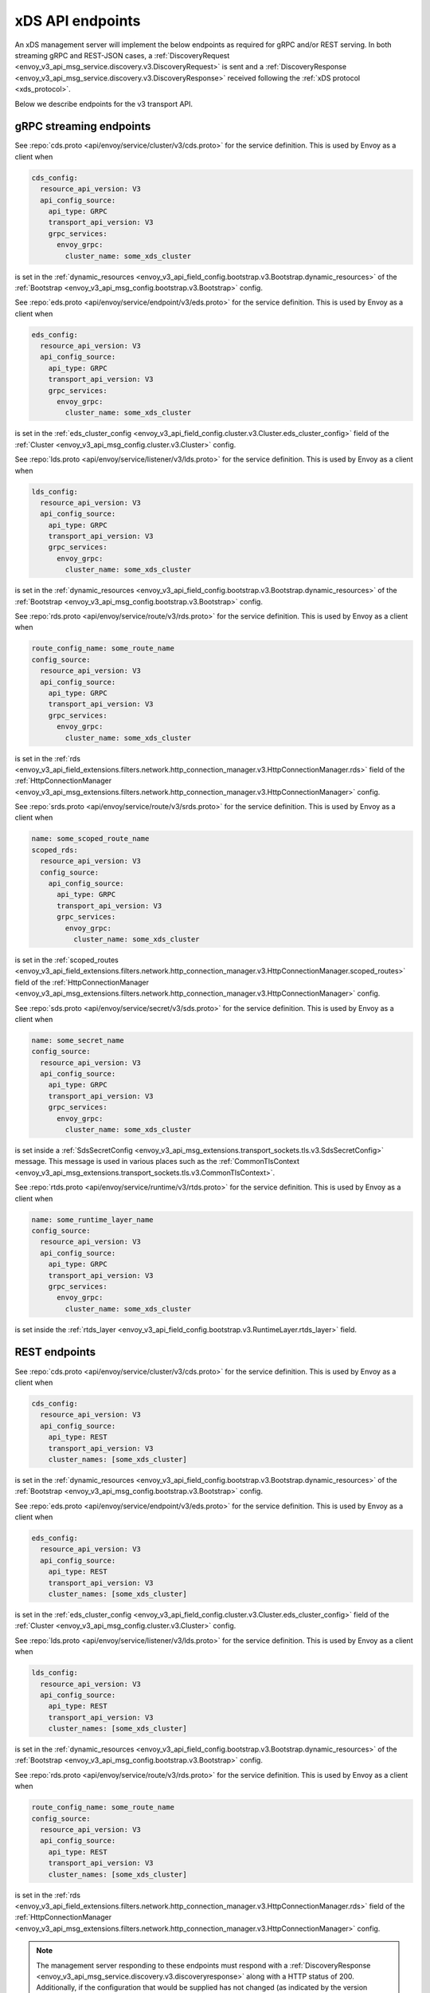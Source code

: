 .. _config_overview_management_server:

xDS API endpoints
-----------------

An xDS management server will implement the below endpoints as required for
gRPC and/or REST serving. In both streaming gRPC and
REST-JSON cases, a :ref:`DiscoveryRequest <envoy_v3_api_msg_service.discovery.v3.DiscoveryRequest>` is sent and a
:ref:`DiscoveryResponse <envoy_v3_api_msg_service.discovery.v3.DiscoveryResponse>` received following the
:ref:`xDS protocol <xds_protocol>`.

Below we describe endpoints for the v3 transport API.

.. _v3_grpc_streaming_endpoints:

gRPC streaming endpoints
^^^^^^^^^^^^^^^^^^^^^^^^

.. http:post:: /envoy.service.cluster.v3.ClusterDiscoveryService/StreamClusters

See :repo:`cds.proto <api/envoy/service/cluster/v3/cds.proto>` for the service definition. This is used by Envoy
as a client when

.. code-block:: yaml

    cds_config:
      resource_api_version: V3
      api_config_source:
        api_type: GRPC
        transport_api_version: V3
        grpc_services:
          envoy_grpc:
            cluster_name: some_xds_cluster

is set in the :ref:`dynamic_resources
<envoy_v3_api_field_config.bootstrap.v3.Bootstrap.dynamic_resources>` of the :ref:`Bootstrap
<envoy_v3_api_msg_config.bootstrap.v3.Bootstrap>` config.

.. http:post:: /envoy.service.endpoint.v3.EndpointDiscoveryService/StreamEndpoints

See :repo:`eds.proto
<api/envoy/service/endpoint/v3/eds.proto>`
for the service definition. This is used by Envoy as a client when

.. code-block:: yaml

    eds_config:
      resource_api_version: V3
      api_config_source:
        api_type: GRPC
        transport_api_version: V3
        grpc_services:
          envoy_grpc:
            cluster_name: some_xds_cluster

is set in the :ref:`eds_cluster_config
<envoy_v3_api_field_config.cluster.v3.Cluster.eds_cluster_config>` field of the :ref:`Cluster
<envoy_v3_api_msg_config.cluster.v3.Cluster>` config.

.. http:post:: /envoy.service.listener.v3.ListenerDiscoveryService/StreamListeners

See :repo:`lds.proto
<api/envoy/service/listener/v3/lds.proto>`
for the service definition. This is used by Envoy as a client when

.. code-block:: yaml

    lds_config:
      resource_api_version: V3
      api_config_source:
        api_type: GRPC
        transport_api_version: V3
        grpc_services:
          envoy_grpc:
            cluster_name: some_xds_cluster

is set in the :ref:`dynamic_resources
<envoy_v3_api_field_config.bootstrap.v3.Bootstrap.dynamic_resources>` of the :ref:`Bootstrap
<envoy_v3_api_msg_config.bootstrap.v3.Bootstrap>` config.

.. http:post:: /envoy.service.route.v3.RouteDiscoveryService/StreamRoutes

See :repo:`rds.proto
<api/envoy/service/route/v3/rds.proto>`
for the service definition. This is used by Envoy as a client when

.. code-block:: yaml

    route_config_name: some_route_name
    config_source:
      resource_api_version: V3
      api_config_source:
        api_type: GRPC
        transport_api_version: V3
        grpc_services:
          envoy_grpc:
            cluster_name: some_xds_cluster

is set in the :ref:`rds
<envoy_v3_api_field_extensions.filters.network.http_connection_manager.v3.HttpConnectionManager.rds>` field
of the :ref:`HttpConnectionManager
<envoy_v3_api_msg_extensions.filters.network.http_connection_manager.v3.HttpConnectionManager>` config.

.. http:post:: /envoy.service.route.v3.ScopedRoutesDiscoveryService/StreamScopedRoutes

See :repo:`srds.proto
<api/envoy/service/route/v3/srds.proto>`
for the service definition. This is used by Envoy as a client when

.. code-block:: yaml

    name: some_scoped_route_name
    scoped_rds:
      resource_api_version: V3
      config_source:
        api_config_source:
          api_type: GRPC
          transport_api_version: V3
          grpc_services:
            envoy_grpc:
              cluster_name: some_xds_cluster

is set in the :ref:`scoped_routes
<envoy_v3_api_field_extensions.filters.network.http_connection_manager.v3.HttpConnectionManager.scoped_routes>`
field of the :ref:`HttpConnectionManager
<envoy_v3_api_msg_extensions.filters.network.http_connection_manager.v3.HttpConnectionManager>` config.

.. http:post:: /envoy.service.secret.v3.SecretDiscoveryService/StreamSecrets

See :repo:`sds.proto
<api/envoy/service/secret/v3/sds.proto>`
for the service definition. This is used by Envoy as a client when

.. code-block:: yaml

    name: some_secret_name
    config_source:
      resource_api_version: V3
      api_config_source:
        api_type: GRPC
        transport_api_version: V3
        grpc_services:
          envoy_grpc:
            cluster_name: some_xds_cluster

is set inside a :ref:`SdsSecretConfig <envoy_v3_api_msg_extensions.transport_sockets.tls.v3.SdsSecretConfig>` message. This message
is used in various places such as the :ref:`CommonTlsContext <envoy_v3_api_msg_extensions.transport_sockets.tls.v3.CommonTlsContext>`.

.. http:post:: /envoy.service.runtime.v3.RuntimeDiscoveryService/StreamRuntime

See :repo:`rtds.proto
<api/envoy/service/runtime/v3/rtds.proto>`
for the service definition. This is used by Envoy as a client when

.. code-block:: yaml

    name: some_runtime_layer_name
    config_source:
      resource_api_version: V3
      api_config_source:
        api_type: GRPC
        transport_api_version: V3
        grpc_services:
          envoy_grpc:
            cluster_name: some_xds_cluster

is set inside the :ref:`rtds_layer <envoy_v3_api_field_config.bootstrap.v3.RuntimeLayer.rtds_layer>`
field.

REST endpoints
^^^^^^^^^^^^^^

.. http:post:: /v3/discovery:clusters

See :repo:`cds.proto
<api/envoy/service/cluster/v3/cds.proto>`
for the service definition. This is used by Envoy as a client when

.. code-block:: yaml

    cds_config:
      resource_api_version: V3
      api_config_source:
        api_type: REST
        transport_api_version: V3
        cluster_names: [some_xds_cluster]

is set in the :ref:`dynamic_resources
<envoy_v3_api_field_config.bootstrap.v3.Bootstrap.dynamic_resources>` of the :ref:`Bootstrap
<envoy_v3_api_msg_config.bootstrap.v3.Bootstrap>` config.

.. http:post:: /v3/discovery:endpoints

See :repo:`eds.proto
<api/envoy/service/endpoint/v3/eds.proto>`
for the service definition. This is used by Envoy as a client when

.. code-block:: yaml

    eds_config:
      resource_api_version: V3
      api_config_source:
        api_type: REST
        transport_api_version: V3
        cluster_names: [some_xds_cluster]

is set in the :ref:`eds_cluster_config
<envoy_v3_api_field_config.cluster.v3.Cluster.eds_cluster_config>` field of the :ref:`Cluster
<envoy_v3_api_msg_config.cluster.v3.Cluster>` config.

.. http:post:: /v3/discovery:listeners

See :repo:`lds.proto
<api/envoy/service/listener/v3/lds.proto>`
for the service definition. This is used by Envoy as a client when

.. code-block:: yaml

    lds_config:
      resource_api_version: V3
      api_config_source:
        api_type: REST
        transport_api_version: V3
        cluster_names: [some_xds_cluster]

is set in the :ref:`dynamic_resources
<envoy_v3_api_field_config.bootstrap.v3.Bootstrap.dynamic_resources>` of the :ref:`Bootstrap
<envoy_v3_api_msg_config.bootstrap.v3.Bootstrap>` config.

.. http:post:: /v3/discovery:routes

See :repo:`rds.proto
<api/envoy/service/route/v3/rds.proto>`
for the service definition. This is used by Envoy as a client when

.. code-block:: yaml

    route_config_name: some_route_name
    config_source:
      resource_api_version: V3
      api_config_source:
        api_type: REST
        transport_api_version: V3
        cluster_names: [some_xds_cluster]

is set in the :ref:`rds
<envoy_v3_api_field_extensions.filters.network.http_connection_manager.v3.HttpConnectionManager.rds>` field of the :ref:`HttpConnectionManager
<envoy_v3_api_msg_extensions.filters.network.http_connection_manager.v3.HttpConnectionManager>` config.

.. note::

    The management server responding to these endpoints must respond with a :ref:`DiscoveryResponse <envoy_v3_api_msg_service.discovery.v3.discoveryresponse>`
    along with a HTTP status of 200. Additionally, if the configuration that would be supplied has not changed (as indicated by the version
    supplied by the Envoy client) then the management server can respond with an empty body and a HTTP status of 304.

.. _config_overview_ads:

Aggregated Discovery Service
^^^^^^^^^^^^^^^^^^^^^^^^^^^^

While Envoy fundamentally employs an eventual consistency model, ADS provides an
opportunity to sequence API update pushes and ensure affinity of a single
management server for an Envoy node for API updates. ADS allows one or more APIs
and their resources to be delivered on a single, bidirectional gRPC stream by
the management server. Without this, some APIs such as RDS and EDS may require
the management of multiple streams and connections to distinct management
servers.

ADS will allow for hitless updates of configuration by appropriate sequencing.
For example, suppose *foo.com* was mapped to cluster *X*. We wish to change the
mapping in the route table to point *foo.com* at cluster *Y*. In order to do
this, a CDS/EDS update must first be delivered containing both clusters *X* and
*Y*.

Without ADS, the CDS/EDS/RDS streams may point at distinct management servers,
or when on the same management server at distinct gRPC streams/connections that
require coordination. The EDS resource requests may be split across two distinct
streams, one for *X* and one for *Y*. ADS allows these to be coalesced to a
single stream to a single management server, avoiding the need for distributed
synchronization to correctly sequence the update. With ADS, the management
server would deliver the CDS, EDS and then RDS updates on a single stream.

ADS is only available for gRPC streaming (not REST) and is described more fully
in :ref:`xDS <xds_protocol_ads>`
document. The gRPC endpoint is:

.. http:post:: /envoy.service.discovery.v3.AggregatedDiscoveryService/StreamAggregatedResources

See :repo:`discovery.proto
<api/envoy/service/discovery/v3/discovery.proto>`
for the service definition. This is used by Envoy as a client when

.. code-block:: yaml

    ads_config:
      api_type: GRPC
      transport_api_version: V3
      grpc_services:
        envoy_grpc:
          cluster_name: some_ads_cluster

is set in the :ref:`dynamic_resources
<envoy_v3_api_field_config.bootstrap.v3.Bootstrap.dynamic_resources>` of the :ref:`Bootstrap
<envoy_v3_api_msg_config.bootstrap.v3.Bootstrap>` config.

When this is set, any of the configuration sources :ref:`above <v3_grpc_streaming_endpoints>` can
be set to use the ADS channel. For example, a LDS config could be changed from

.. code-block:: yaml

    lds_config:
      resource_api_version: V3
      api_config_source:
        api_type: REST
        transport_api_version: V3
        cluster_names: [some_xds_cluster]

to

.. code-block:: yaml

    lds_config: {ads: {}}

with the effect that the LDS stream will be directed to *some_ads_cluster* over
the shared ADS channel.

.. _config_overview_delta:

Delta endpoints
^^^^^^^^^^^^^^^

The REST, filesystem, and original gRPC xDS implementations all deliver "state of the world" updates:
every CDS update must contain every cluster, with the absence of a cluster from an update implying
that the cluster is gone. For Envoy deployments with huge amounts of resources and even a trickle of
churn, these state-of-the-world updates can be cumbersome.

As of 1.12.0, Envoy supports a "delta" variant of xDS (including ADS), where updates only contain
resources added/changed/removed. Delta xDS is a gRPC (only) protocol. Delta uses different
request/response protos than SotW (DeltaDiscovery{Request,Response}); see
:repo:`discovery.proto <api/envoy/service/discovery/v3/discovery.proto>`. Conceptually, delta should be viewed as
a new xDS transport type: there is static, filesystem, REST, gRPC-SotW, and now gRPC-delta.
(Envoy's implementation of the gRPC-SotW/delta client happens to share most of its code between the
two, and something similar is likely possible on the server side. However, they are in fact
incompatible protocols.
:ref:`The specification of the delta xDS protocol's behavior is here <xds_protocol_delta>`.)

To use delta, simply set the api_type field of your
:ref:`ApiConfigSource <envoy_v3_api_msg_config.core.v3.ApiConfigSource>` proto(s) to DELTA_GRPC.
That works for both xDS and ADS; for ADS, it's the api_type field of
:ref:`DynamicResources.ads_config <envoy_v3_api_field_config.bootstrap.v3.Bootstrap.dynamic_resources>`,
as described in the previous section.


.. _config_overview_ttl:

xDS TTL
^^^^^^^

When using xDS, users might find themselves wanting to temporarily update certain xDS resources. In order to do
safely, xDS TTLs can be used to make sure that if the control plane becomes unavailable and is unable to revert
the xDS change, Envoy will remove the resource after a TTL specified by the server. See the
:ref:`protocol documentation <xds_protocol_ttl>` for more information.

Currently the behavior when a TTL expires is that the resource is *removed* (as opposed to reverted to the
previous version). As such, this feature should primarily be used for use cases where the absence of the resource
is preferred instead of the temporary version, e.g. when using RTDS to apply a temporary runtime override.

The TTL is specified on the :ref:`Resource <envoy_v3_api_msg_service.discovery.v3.resource>` proto: for Delta xDS this is specified directly
within the response, while for SotW xDS the server may wrap individual resources listed in the response within a
:ref:`Resource <envoy_v3_api_msg_service.discovery.v3.resource>` in order to specify a TTL value.

The server can refresh or modify the TTL by issuing another response for the same version. In this case the resource
itself does not have to be included.

